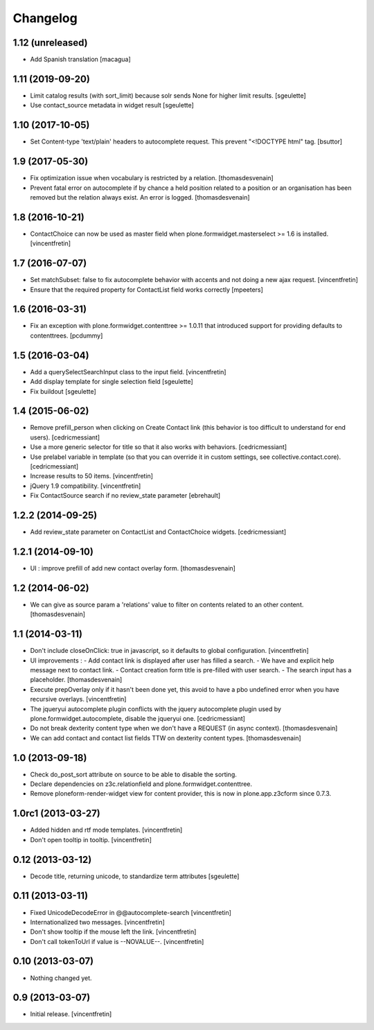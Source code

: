 Changelog
=========

1.12 (unreleased)
-----------------

- Add Spanish translation
  [macagua]


1.11 (2019-09-20)
-----------------

- Limit catalog results (with sort_limit) because solr sends None for higher limit results.
  [sgeulette]
- Use contact_source metadata in widget result
  [sgeulette]

1.10 (2017-10-05)
-----------------

- Set Content-type 'text/plain' headers to autocomplete request. This prevent "<!DOCTYPE html" tag.
  [bsuttor]


1.9 (2017-05-30)
----------------

- Fix optimization issue when vocabulary is restricted by a relation.
  [thomasdesvenain]

- Prevent fatal error on autocomplete if by chance a held position related to a position or an organisation has been removed
  but the relation always exist. An error is logged.
  [thomasdesvenain]

1.8 (2016-10-21)
----------------

- ContactChoice can now be used as master field when
  plone.formwidget.masterselect >= 1.6 is installed.
  [vincentfretin]


1.7 (2016-07-07)
----------------

- Set matchSubset: false to fix autocomplete behavior with accents and not
  doing a new ajax request.
  [vincentfretin]

- Ensure that the required property for ContactList field works correctly
  [mpeeters]


1.6 (2016-03-31)
----------------

- Fix an exception with plone.formwidget.contenttree >= 1.0.11 that introduced
  support for providing defaults to contenttrees.
  [pcdummy]


1.5 (2016-03-04)
----------------

- Add a querySelectSearchInput class to the input field.
  [vincentfretin]

- Add display template for single selection field
  [sgeulette]

- Fix buildout
  [sgeulette]

1.4 (2015-06-02)
----------------

- Remove prefill_person when clicking on Create Contact link (this behavior is
  too difficult to understand for end users).
  [cedricmessiant]

- Use a more generic selector for title so that it also works with behaviors.
  [cedricmessiant]

- Use prelabel variable in template (so that you can override it in custom
  settings, see collective.contact.core).
  [cedricmessiant]

- Increase results to 50 items.
  [vincentfretin]

- jQuery 1.9 compatibility.
  [vincentfretin]

- Fix ContactSource search if no review_state parameter
  [ebrehault]


1.2.2 (2014-09-25)
------------------

- Add review_state parameter on ContactList and ContactChoice widgets.
  [cedricmessiant]

1.2.1 (2014-09-10)
------------------

- UI : improve prefill of add new contact overlay form.
  [thomasdesvenain]


1.2 (2014-06-02)
----------------

- We can give as source param a 'relations' value to filter on contents
  related to an other content.
  [thomasdesvenain]


1.1 (2014-03-11)
----------------

- Don't include closeOnClick: true in javascript, so it defaults to
  global configuration.
  [vincentfretin]

- UI improvements :
  - Add contact link is displayed after user has filled a search.
  - We have and explicit help message next to contact link.
  - Contact creation form title is pre-filled with user search.
  - The search input has a placeholder.
  [thomasdesvenain]

- Execute prepOverlay only if it hasn't been done yet, this avoid to have a
  pbo undefined error when you have recursive overlays.
  [vincentfretin]

- The jqueryui autocomplete plugin conflicts with the jquery autocomplete
  plugin used by plone.formwidget.autocomplete, disable the jqueryui one.
  [cedricmessiant]

- Do not break dexterity content type when we don't have a REQUEST
  (in async context).
  [thomasdesvenain]

- We can add contact and contact list fields TTW on dexterity content types.
  [thomasdesvenain]


1.0 (2013-09-18)
----------------

- Check do_post_sort attribute on source to be able to disable the sorting.

- Declare dependencies on z3c.relationfield and plone.formwidget.contenttree.

- Remove ploneform-render-widget view for content provider, this is now
  in plone.app.z3cform since 0.7.3.


1.0rc1 (2013-03-27)
-------------------

- Added hidden and rtf mode templates.
  [vincentfretin]

- Don't open tooltip in tooltip.
  [vincentfretin]


0.12 (2013-03-12)
-----------------

- Decode title, returning unicode, to standardize term attributes
  [sgeulette]


0.11 (2013-03-11)
-----------------

- Fixed UnicodeDecodeError in @@autocomplete-search
  [vincentfretin]

- Internationalized two messages.
  [vincentfretin]

- Don't show tooltip if the mouse left the link.
  [vincentfretin]

- Don't call tokenToUrl if value is --NOVALUE--.
  [vincentfretin]


0.10 (2013-03-07)
-----------------

- Nothing changed yet.


0.9 (2013-03-07)
----------------

- Initial release.
  [vincentfretin]
